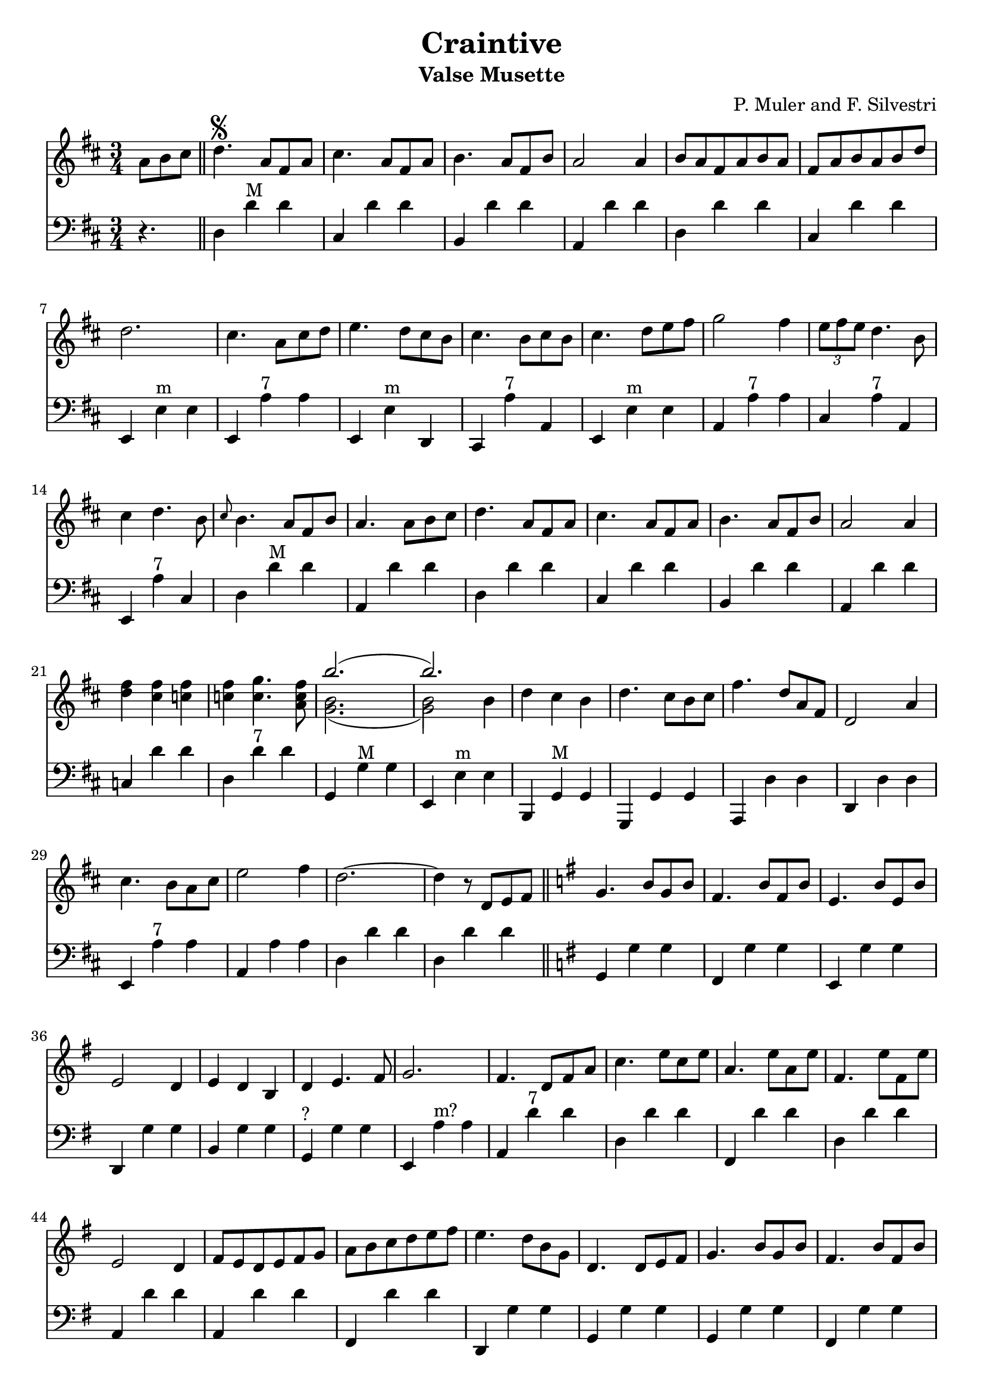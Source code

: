 \version "2.18.2"
\header {
  title = "Craintive"
  subtitle = "Valse Musette"
  composer = "P. Muler and F. Silvestri"
}

ignore = \override NoteColumn.ignore-collision = ##t
\score {
<<
\new Staff {
    \relative c'' {
      \clef treble
      \key d \major
      \time 3/4
      \set Score.alternativeNumberingStyle = #'numbers
      \partial 4.
      {a8 b cis} \bar "||" d4.\segno {a8 fis a} |
      cis4. {a8 fis a} |
      b4. {a8 fis b} |
      a2 a4 |
      {b8 a fis a b a} |
      {fis a b a b d} |
      d2. |
      cis4. {a8 cis d} |
      e4. {d8 cis b} |
      cis4. {b8 cis b} |
      cis4. {d8 e fis} |
      g2 fis4 |
      \tuplet 3/2 {e8 fis e} d4. b8 |
      cis4 d4. b8 |
      \grace {cis8} b4. {a8 fis b} |
      a4. {a8 b cis} |
      d4. {a8 fis a} |
      cis4. {a8 fis a} |
      b4. {a8 fis b} |
      a2 a4 |
      <<d fis>> <<cis fis>> <<c fis>> |
      <<c fis>> <<c4. g'>> <<a,8 c fis>> |
      <<
	% \override NoteColumn.ignore-collision = ##t 
      \new Voice = "first"
      { \voiceTwo g,2._( | g2) \stemDown b4 }
      \new Voice = "second"
      { \voiceTwo b2. | b2 \stemDown b4}
      \new Voice = "third"
      { \voiceOne b'2.( | b) }
      >> |
      d,4 cis b |
      d4. cis8[ b cis] |
      fis4. d8[ a fis] |
      d2 a'4 |
      cis4. b8[ a cis] |
      e2 fis4 |
      d2.~ |
      d4 r8 d,8[ e fis] \bar "||"
      \key g \major g4. b8[ g b] |
      fis4. b8[ fis b] |
      e,4. b'8[ e, b'] |
      e,2 d4 |
      e d b |
      d e4. fis8 |
      g2. |
      fis4. d8[ fis a] |
      c4. e8[ c e] |
      a,4. e'8[ a, e'] |
      fis,4. e'8[ fis, e'] |
      e,2 d4 |
      fis8[ e d e fis g] |
      a[ b c d e fis] |
      e4. d8[ b g] |
      d4. d8[ e fis] |
      g4. b8[ g b] |
      fis4. b8[ fis b] |
      e,4. b'8[ e, b'] |
      e,2 d4 |
      <<g b>> <<f b>> <<f b>> |
      <<f b>> <<f4. c'>> <<d,8 f b>> |
      <<
      \new Voice = "first"
      { \voiceOne e2.( | e) }
      \new Voice = "second"
      { \voiceTwo e,2. | e2 \stemUp e4}
      \new Voice = "third"
      { \voiceTwo c2._( | c2) \stemUp e4 }
      >> |
      c'8[ b a g fis e] |
      d[ e fis g a b] |
      e4. d8[ b g] |
      e2 d4 |
      fis8[ e d e fis g] |
      a[ b c d e fis] |
      <<
      % \new Voice = "first"
      % { \voiceTwo g2.^( | g8) }
      % \new Voice = "second"
      % { \voiceTwo d2.^( | d8) }
      % \new Voice = "third"
      % { \voiceTwo b2._( | b8)  }
      % >> r8 r8 a[ b cis] |
      \new Voice = "first"
      { \voiceTwo g2.^~ | g8 }
      \new Voice = "second"
      { \voiceTwo d2.^~ | d8 }
      \new Voice = "third"
      { \voiceTwo b2.~ | b8  }
      >> r8 r8 a[ b cis] |
      % <<g2.( d( b(>> |
      % <<g'8) d) b)>> r8 r8 a[ b cis] |
      \key d \major d4. {a8 fis a} |
      cis4. {a8 fis a} |
      b4. {a8 fis b} |
      a2 a4 |
      {b8 a fis a b a} |
      {fis a b a b d} |
      d2. |
      cis4. {a8 cis d} |
      e4. {d8 cis b} |
      cis4. {b8 cis b} |
      cis4. {d8 e fis} |
      g2 fis4 |
      \tuplet 3/2 {e8 fis e} d4. b8 |
      cis4 d4. b8 |
      \grace {cis8} b4. {a8 fis b} |
      a4. {a8 b cis} |
      d4. {a8 fis a} |
      cis4. {a8 fis a} |
      b4. {a8 fis b} |
      a2 a4 |
      <<d fis>> <<cis fis>> <<c fis>> |
      <<c fis>> <<c4. g'>> <<a,8 c fis>> |
      <<
	% \override NoteColumn.ignore-collision = ##t 
      \new Voice = "first"
      { \voiceTwo g,2._( | g2) \stemDown b4 }
      \new Voice = "second"
      { \voiceTwo b2. | b2 \stemDown b4}
      \new Voice = "third"
      { \voiceOne b'2.( | b) }
      >> |
      d,4 cis b |
      d4. cis8[ b cis] |
      fis4. d8[ a fis] |
      d2 a'4 |
      cis4. b8[ a cis] |
      e2 fis4 |
      d2.~ |
      d4 r2 \bar "||"
    }
  }

\new Staff {
<<
    \relative c'' {
      \clef bass
      \key d \major
      \time 3/4
      \set Score.alternativeNumberingStyle = #'numbers
      \partial 4.
      r4. \bar "||" d,,4 d'^"M" d |
%2
      cis, d' d |
      b, d' d |
      a, d' d |
      d, d' d |
      cis, d' d |
%7
      e,, e'^"m" e |
      e, a'^"7" a |
      e, e'^"m" d, |
      cis a''^"7" a, |
      e e'^"m" e |
      a, a'^"7" a |
      cis, a'^"7" a, |
%14
      e a'^"7" cis, |
      d d'^"M" d |
      a, d' d |
      d,4 d' d |
%18
      cis, d' d |
      b, d' d |
%20
      a, d' d |
      c, d' d |
      d, d'^"7" d |
      g,, g'^"M" g |
      e, e'^"m" e |
      b, g'^"M" g |
      g, g' g |
%27
      a, d' d |
      d, d' d |
      e, a'^"7" a |
      a, a' a |
      d, d' d |
      d, d' d \bar "||"
      \key g \major g,, g' g |
      fis, g' g |
%35
      e, g' g |
      d, g' g |
      b, g' g |
      g,^"?" g' g |
      e, a'^"m?" a |
      a, d'^"7" d |
      d, d' d |
%42
      fis,, d'' d |
      d, d' d |
      a, d' d |
      a, d' d |
      fis,, d'' d |
      d,, g' g |
      g, g' g |
      g, g' g |
      fis, g' g |
      e, g' g |
      d, g' g |
      f, g' g |
      g, g'^"7" g |
      g, c'^"M" c |
      c, c' c |
      e,, a'^"m" a |
      a, a' a |
      d,, g'^"M" g |
      g, g' g |
      c, d' d |
      d, d'^"7" d |
      g,, d b' |
      g2. \bar "||"
      \key d \major d'4 d'^"M" d |
%2
      cis, d' d |
      b, d' d |
      a, d' d |
      d, d' d |
      cis, d' d |
%7
      e,, e'^"m" e |
      e, a'^"7" a |
      e, e'^"m" d, |
      cis a''^"7" a, |
      e e'^"m" e |
      a, a'^"7" a |
      cis, a'^"7" a, |
%14
      e a'^"7" cis, |
      d d'^"M" d |
      a, d' d |
      d,4 d' d |
%18
      cis, d' d |
      b, d' d |
%20
      a, d' d |
      c, d' d |
      d, d'^"7" d |
      g,, g'^"M" g |
      e, e'^"m" e |
      b, g'^"M" g |
      g, g' g |
%27
      a, d' d |
      d, d' d |
      e, a'^"7" a |
      a, a' a |
      d, d' d |
      d, d' d \bar "||"
}
>>
}
>>
\layout {
  % no indent of first line (stave(s))
    indent = #0
  % no bar numbering
    % \context { \Score \remove "Bar_number_engraver" }
}
}

